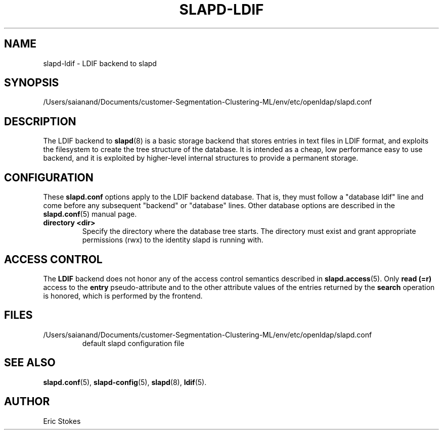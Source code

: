 .lf 1 stdin
.TH SLAPD-LDIF 5 "2023/02/08" "OpenLDAP 2.6.4"
.\" Copyright 1998-2022 The OpenLDAP Foundation All Rights Reserved.
.\" Copying restrictions apply.  See COPYRIGHT/LICENSE.
.\" $OpenLDAP$
.SH NAME
slapd\-ldif \- LDIF backend to slapd
.SH SYNOPSIS
/Users/saianand/Documents/customer-Segmentation-Clustering-ML/env/etc/openldap/slapd.conf
.SH DESCRIPTION
The LDIF backend to
.BR slapd (8)
is a basic storage backend that stores entries in text files in LDIF format,
and exploits the filesystem to create the tree structure of the database.
It is intended as a cheap, low performance easy to use backend, and it is
exploited by higher-level internal structures to provide a permanent
storage.
.SH CONFIGURATION
These
.B slapd.conf
options apply to the LDIF backend database.
That is, they must follow a "database ldif" line and come before
any subsequent "backend" or "database" lines.
Other database options are described in the
.BR slapd.conf (5)
manual page.
.TP
.B directory <dir>
Specify the directory where the database tree starts.  The directory
must exist and grant appropriate permissions (rwx) to the identity slapd
is running with.
.SH ACCESS CONTROL
The
.B LDIF
backend does not honor any of the access control semantics described in
.BR slapd.access (5).
Only
.B read (=r)
access to the
.B entry
pseudo-attribute and to the other attribute values of the entries
returned by the
.B search
operation is honored, which is performed by the frontend.
.SH FILES
.TP
/Users/saianand/Documents/customer-Segmentation-Clustering-ML/env/etc/openldap/slapd.conf
default slapd configuration file
.SH SEE ALSO
.BR slapd.conf (5),
.BR slapd\-config (5),
.BR slapd (8),
.BR ldif (5).
.SH AUTHOR
Eric Stokes

